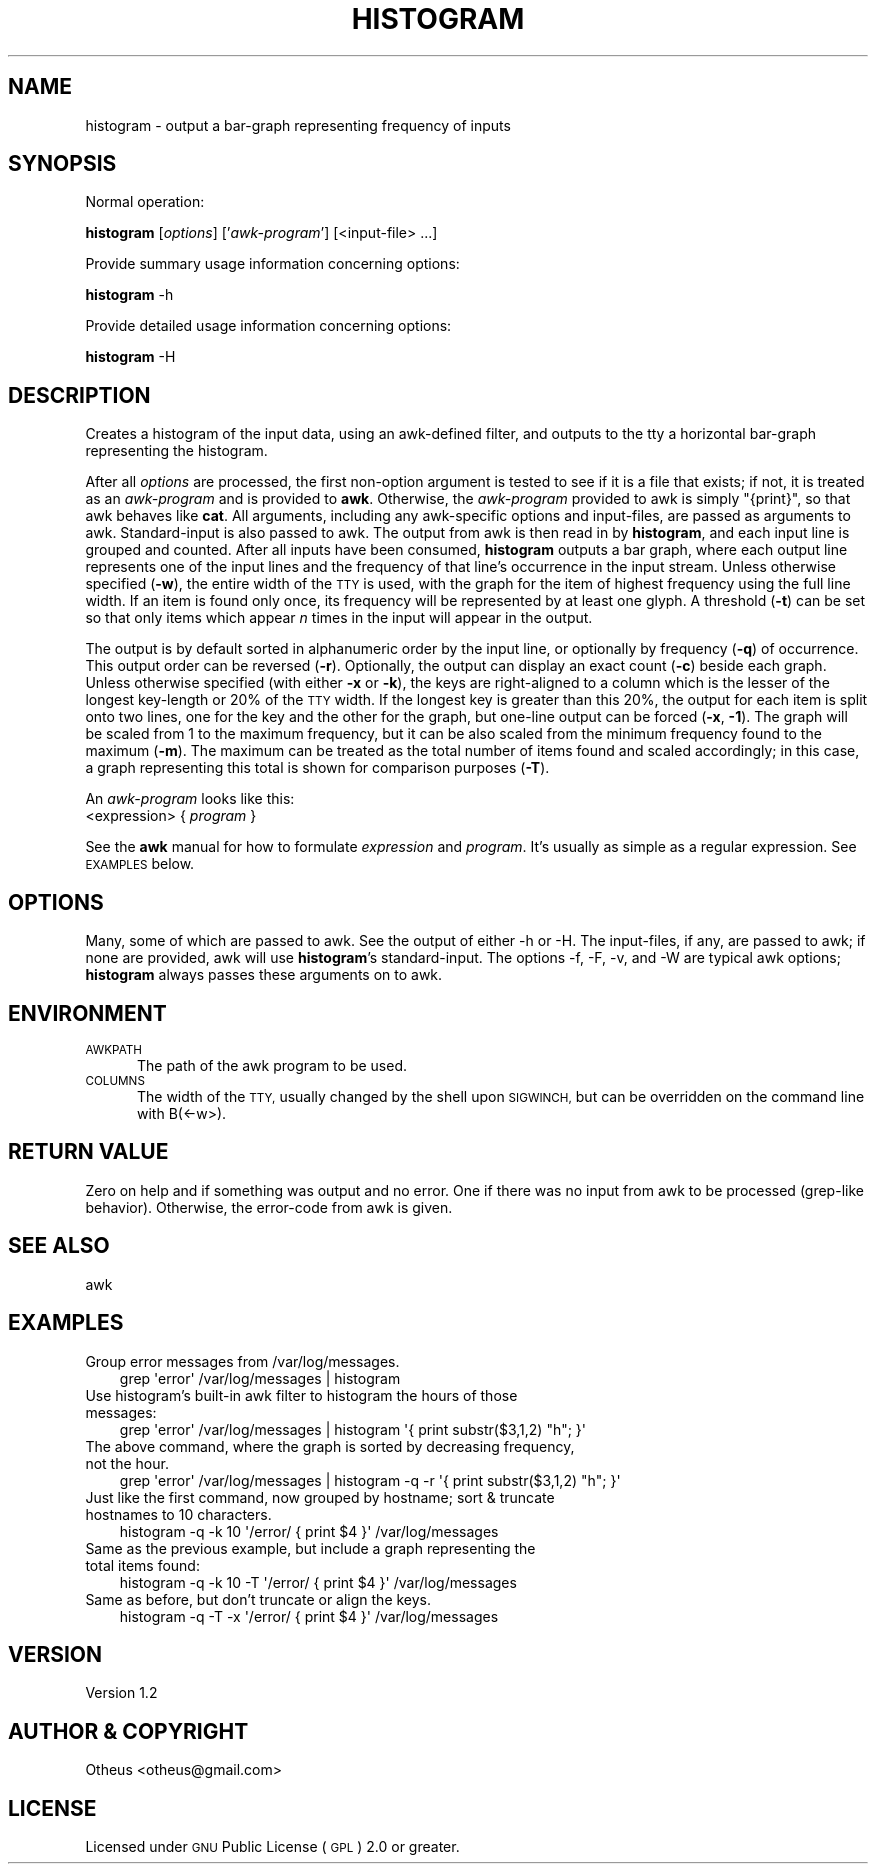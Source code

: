 .\" Automatically generated by Pod::Man 2.27 (Pod::Simple 3.28)
.\"
.\" Standard preamble:
.\" ========================================================================
.de Sp \" Vertical space (when we can't use .PP)
.if t .sp .5v
.if n .sp
..
.de Vb \" Begin verbatim text
.ft CW
.nf
.ne \\$1
..
.de Ve \" End verbatim text
.ft R
.fi
..
.\" Set up some character translations and predefined strings.  \*(-- will
.\" give an unbreakable dash, \*(PI will give pi, \*(L" will give a left
.\" double quote, and \*(R" will give a right double quote.  \*(C+ will
.\" give a nicer C++.  Capital omega is used to do unbreakable dashes and
.\" therefore won't be available.  \*(C` and \*(C' expand to `' in nroff,
.\" nothing in troff, for use with C<>.
.tr \(*W-
.ds C+ C\v'-.1v'\h'-1p'\s-2+\h'-1p'+\s0\v'.1v'\h'-1p'
.ie n \{\
.    ds -- \(*W-
.    ds PI pi
.    if (\n(.H=4u)&(1m=24u) .ds -- \(*W\h'-12u'\(*W\h'-12u'-\" diablo 10 pitch
.    if (\n(.H=4u)&(1m=20u) .ds -- \(*W\h'-12u'\(*W\h'-8u'-\"  diablo 12 pitch
.    ds L" ""
.    ds R" ""
.    ds C` ""
.    ds C' ""
'br\}
.el\{\
.    ds -- \|\(em\|
.    ds PI \(*p
.    ds L" ``
.    ds R" ''
.    ds C`
.    ds C'
'br\}
.\"
.\" Escape single quotes in literal strings from groff's Unicode transform.
.ie \n(.g .ds Aq \(aq
.el       .ds Aq '
.\"
.\" If the F register is turned on, we'll generate index entries on stderr for
.\" titles (.TH), headers (.SH), subsections (.SS), items (.Ip), and index
.\" entries marked with X<> in POD.  Of course, you'll have to process the
.\" output yourself in some meaningful fashion.
.\"
.\" Avoid warning from groff about undefined register 'F'.
.de IX
..
.nr rF 0
.if \n(.g .if rF .nr rF 1
.if (\n(rF:(\n(.g==0)) \{
.    if \nF \{
.        de IX
.        tm Index:\\$1\t\\n%\t"\\$2"
..
.        if !\nF==2 \{
.            nr % 0
.            nr F 2
.        \}
.    \}
.\}
.rr rF
.\"
.\" Accent mark definitions (@(#)ms.acc 1.5 88/02/08 SMI; from UCB 4.2).
.\" Fear.  Run.  Save yourself.  No user-serviceable parts.
.    \" fudge factors for nroff and troff
.if n \{\
.    ds #H 0
.    ds #V .8m
.    ds #F .3m
.    ds #[ \f1
.    ds #] \fP
.\}
.if t \{\
.    ds #H ((1u-(\\\\n(.fu%2u))*.13m)
.    ds #V .6m
.    ds #F 0
.    ds #[ \&
.    ds #] \&
.\}
.    \" simple accents for nroff and troff
.if n \{\
.    ds ' \&
.    ds ` \&
.    ds ^ \&
.    ds , \&
.    ds ~ ~
.    ds /
.\}
.if t \{\
.    ds ' \\k:\h'-(\\n(.wu*8/10-\*(#H)'\'\h"|\\n:u"
.    ds ` \\k:\h'-(\\n(.wu*8/10-\*(#H)'\`\h'|\\n:u'
.    ds ^ \\k:\h'-(\\n(.wu*10/11-\*(#H)'^\h'|\\n:u'
.    ds , \\k:\h'-(\\n(.wu*8/10)',\h'|\\n:u'
.    ds ~ \\k:\h'-(\\n(.wu-\*(#H-.1m)'~\h'|\\n:u'
.    ds / \\k:\h'-(\\n(.wu*8/10-\*(#H)'\z\(sl\h'|\\n:u'
.\}
.    \" troff and (daisy-wheel) nroff accents
.ds : \\k:\h'-(\\n(.wu*8/10-\*(#H+.1m+\*(#F)'\v'-\*(#V'\z.\h'.2m+\*(#F'.\h'|\\n:u'\v'\*(#V'
.ds 8 \h'\*(#H'\(*b\h'-\*(#H'
.ds o \\k:\h'-(\\n(.wu+\w'\(de'u-\*(#H)/2u'\v'-.3n'\*(#[\z\(de\v'.3n'\h'|\\n:u'\*(#]
.ds d- \h'\*(#H'\(pd\h'-\w'~'u'\v'-.25m'\f2\(hy\fP\v'.25m'\h'-\*(#H'
.ds D- D\\k:\h'-\w'D'u'\v'-.11m'\z\(hy\v'.11m'\h'|\\n:u'
.ds th \*(#[\v'.3m'\s+1I\s-1\v'-.3m'\h'-(\w'I'u*2/3)'\s-1o\s+1\*(#]
.ds Th \*(#[\s+2I\s-2\h'-\w'I'u*3/5'\v'-.3m'o\v'.3m'\*(#]
.ds ae a\h'-(\w'a'u*4/10)'e
.ds Ae A\h'-(\w'A'u*4/10)'E
.    \" corrections for vroff
.if v .ds ~ \\k:\h'-(\\n(.wu*9/10-\*(#H)'\s-2\u~\d\s+2\h'|\\n:u'
.if v .ds ^ \\k:\h'-(\\n(.wu*10/11-\*(#H)'\v'-.4m'^\v'.4m'\h'|\\n:u'
.    \" for low resolution devices (crt and lpr)
.if \n(.H>23 .if \n(.V>19 \
\{\
.    ds : e
.    ds 8 ss
.    ds o a
.    ds d- d\h'-1'\(ga
.    ds D- D\h'-1'\(hy
.    ds th \o'bp'
.    ds Th \o'LP'
.    ds ae ae
.    ds Ae AE
.\}
.rm #[ #] #H #V #F C
.\" ========================================================================
.\"
.IX Title "HISTOGRAM 1"
.TH HISTOGRAM 1 "2016-01-19" "perl v5.16.3" "User Contributed Perl Documentation"
.\" For nroff, turn off justification.  Always turn off hyphenation; it makes
.\" way too many mistakes in technical documents.
.if n .ad l
.nh
.SH "NAME"
histogram \- output a bar\-graph representing frequency of inputs
.SH "SYNOPSIS"
.IX Header "SYNOPSIS"
Normal operation:
.PP
\&\fBhistogram\fR [\fIoptions\fR] ['\fIawk-program\fR'] [<input\-file> ...]
.PP
Provide summary usage information concerning options:
.PP
\&\fBhistogram\fR \-h
.PP
Provide detailed usage information concerning options:
.PP
\&\fBhistogram\fR \-H
.SH "DESCRIPTION"
.IX Header "DESCRIPTION"
Creates a histogram of the input data, using an awk-defined filter,
and outputs to the tty a horizontal bar-graph representing the histogram.
.PP
After all \fIoptions\fR are processed, the first non-option argument is
tested to see if it is a file that exists; if not, it is treated as an
\&\fIawk-program\fR and is provided to \fBawk\fR. Otherwise, the \fIawk-program\fR
provided to awk is simply \f(CW\*(C`{print}\*(C'\fR, so that awk behaves like \fBcat\fR. All
arguments, including any awk-specific options and input-files, are
passed as arguments to awk. Standard-input is also passed to awk. The
output from awk is then read in by \fBhistogram\fR, and each input line is
grouped and counted. After all inputs have been consumed, \fBhistogram\fR
outputs a bar graph, where each output line represents one of the input
lines and the frequency of that line's occurrence in the input stream.
Unless otherwise specified (\fB\-w\fR), the entire width of the \s-1TTY\s0 is used,
with the graph for the item of highest frequency using the full line
width.  If an item is found only once, its frequency will be represented
by at least one glyph.  A threshold (\fB\-t\fR) can be set so that
only items which appear \fIn\fR times in the input will appear in the output.
.PP
The output is by default sorted in alphanumeric order by the input line,
or optionally by frequency (\fB\-q\fR) of occurrence. This output order
can be reversed (\fB\-r\fR).  Optionally, the output can display an exact
count (\fB\-c\fR) beside each graph. Unless otherwise specified (with either
\&\fB\-x\fR or \fB\-k\fR), the keys are right-aligned to a column which is the lesser of
the longest key-length or 20% of the \s-1TTY\s0 width. If the longest key is
greater than this 20%, the output for each item is split onto two lines,
one for the key and the other for the graph, but one-line output can be
forced (\fB\-x\fR, \fB\-1\fR). The graph will be scaled from 1 to the maximum 
frequency, but it can be also scaled from the minimum frequency found 
to the maximum (\fB\-m\fR). The maximum can be treated as the total number
of items found and scaled accordingly; in this case, a graph representing
this total is shown for comparison purposes (\fB\-T\fR).
.PP
An \fIawk-program\fR looks like this:
   <expression> { \fIprogram\fR }
.PP
See the \fBawk\fR manual for how to formulate \fIexpression\fR and
\&\fIprogram\fR. It's usually as simple as a regular expression. See
\&\s-1EXAMPLES\s0 below.
.SH "OPTIONS"
.IX Header "OPTIONS"
Many, some of which are passed to awk. See the output of either \-h or \-H.
The input-files, if any, are passed to awk; if none are provided, awk
will use \fBhistogram\fR's standard-input. The options \-f, \-F, \-v, and \-W are
typical awk options; \fBhistogram\fR always passes these arguments on to awk.
.SH "ENVIRONMENT"
.IX Header "ENVIRONMENT"
.IP "\s-1AWKPATH\s0" 5
.IX Item "AWKPATH"
The path of the awk program to be used.
.IP "\s-1COLUMNS\s0" 5
.IX Item "COLUMNS"
The width of the \s-1TTY,\s0 usually changed by the shell upon \s-1SIGWINCH,\s0 but can
be overridden on the command line with B(<\-w>).
.SH "RETURN VALUE"
.IX Header "RETURN VALUE"
Zero on help and if something was output and no error.
One if there was no input from awk to be processed (grep-like behavior).
Otherwise, the error-code from awk is given.
.SH "SEE ALSO"
.IX Header "SEE ALSO"
awk
.SH "EXAMPLES"
.IX Header "EXAMPLES"
.IP "Group error messages from /var/log/messages." 3
.IX Item "Group error messages from /var/log/messages."
.Vb 1
\& grep \*(Aqerror\*(Aq /var/log/messages | histogram
.Ve
.IP "Use histogram's built-in awk filter to histogram the hours of those messages:" 3
.IX Item "Use histogram's built-in awk filter to histogram the hours of those messages:"
.Vb 1
\& grep \*(Aqerror\*(Aq /var/log/messages | histogram \*(Aq{ print substr($3,1,2) "h"; }\*(Aq
.Ve
.IP "The above command, where the graph is sorted by decreasing frequency, not the hour." 3
.IX Item "The above command, where the graph is sorted by decreasing frequency, not the hour."
.Vb 1
\& grep \*(Aqerror\*(Aq /var/log/messages | histogram \-q \-r \*(Aq{ print substr($3,1,2) "h"; }\*(Aq
.Ve
.IP "Just like the first command, now grouped by hostname; sort & truncate hostnames to 10 characters." 3
.IX Item "Just like the first command, now grouped by hostname; sort & truncate hostnames to 10 characters."
.Vb 1
\& histogram \-q \-k 10 \*(Aq/error/ { print $4 }\*(Aq /var/log/messages
.Ve
.IP "Same as the previous example, but include a graph representing the total items found:" 3
.IX Item "Same as the previous example, but include a graph representing the total items found:"
.Vb 1
\& histogram \-q \-k 10 \-T \*(Aq/error/ { print $4 }\*(Aq /var/log/messages
.Ve
.IP "Same as before, but don't truncate or align the keys." 3
.IX Item "Same as before, but don't truncate or align the keys."
.Vb 1
\& histogram \-q \-T \-x \*(Aq/error/ { print $4 }\*(Aq /var/log/messages
.Ve
.SH "VERSION"
.IX Header "VERSION"
Version 1.2
.SH "AUTHOR & COPYRIGHT"
.IX Header "AUTHOR & COPYRIGHT"
Otheus <otheus@gmail.com>
.SH "LICENSE"
.IX Header "LICENSE"
Licensed under \s-1GNU\s0 Public License (\s-1GPL\s0) 2.0 or greater.
